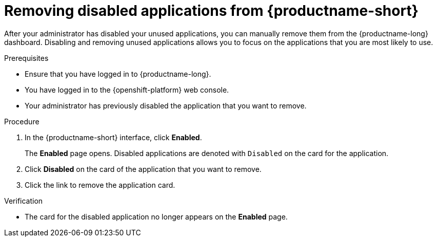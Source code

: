 :_module-type: PROCEDURE

[id='removing-disabled-applications_{context}']
= Removing disabled applications from {productname-short}

[role='_abstract']

After your administrator has disabled your unused applications, you can manually remove them from the {productname-long} dashboard. Disabling and removing unused applications allows you to focus on the applications that you are most likely to use.

.Prerequisites
* Ensure that you have logged in to {productname-long}.
* You have logged in to the {openshift-platform} web console.
* Your administrator has previously disabled the application that you want to remove.

.Procedure
. In the {productname-short} interface, click *Enabled*.
+
The *Enabled* page opens. Disabled applications are denoted with `Disabled` on the card for the application.

. Click *Disabled* on the card of the application that you want to remove.
. Click the link to remove the application card.

.Verification
* The card for the disabled application no longer appears on the *Enabled* page.

//[role="_additional-resources"]
//.Additional resources
//* TODO or delete
